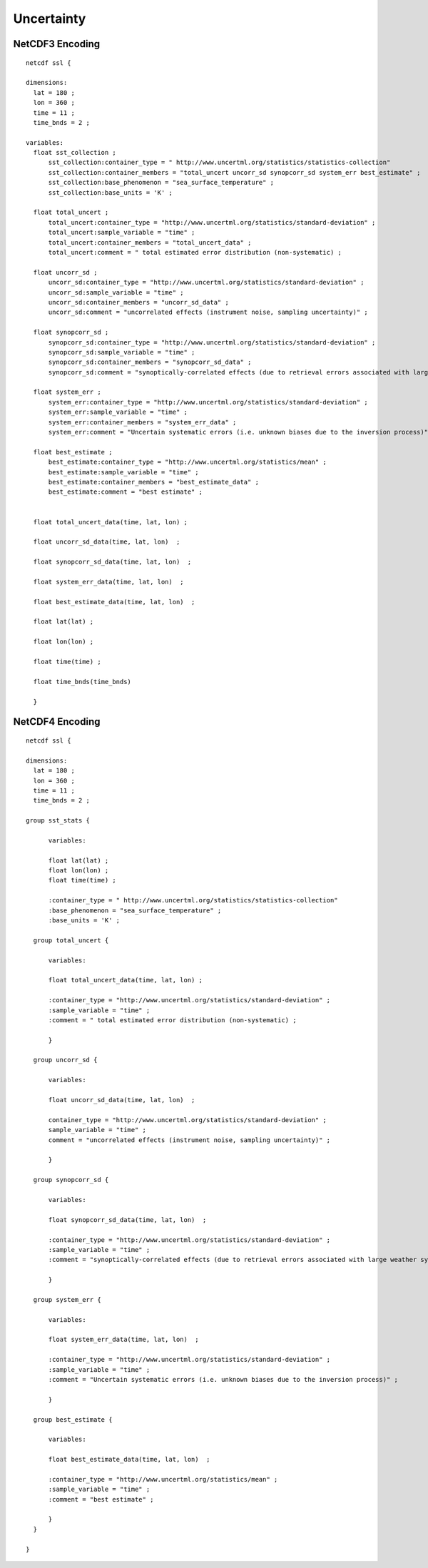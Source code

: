 Uncertainty
===========

NetCDF3 Encoding
----------------

::

  netcdf ssl {
  
  dimensions:
    lat = 180 ;
    lon = 360 ;
    time = 11 ;
    time_bnds = 2 ;
  
  variables:
    float sst_collection ;
        sst_collection:container_type = " http://www.uncertml.org/statistics/statistics-collection"
        sst_collection:container_members = "total_uncert uncorr_sd synopcorr_sd system_err best_estimate" ;
        sst_collection:base_phenomenon = "sea_surface_temperature" ;
	sst_collection:base_units = 'K' ;

    float total_uncert ;
        total_uncert:container_type = "http://www.uncertml.org/statistics/standard-deviation" ;
        total_uncert:sample_variable = "time" ;
        total_uncert:container_members = "total_uncert_data" ;
        total_uncert:comment = " total estimated error distribution (non-systematic) ;

    float uncorr_sd ;
        uncorr_sd:container_type = "http://www.uncertml.org/statistics/standard-deviation" ;
        uncorr_sd:sample_variable = "time" ;
        uncorr_sd:container_members = "uncorr_sd_data" ;
        uncorr_sd:comment = "uncorrelated effects (instrument noise, sampling uncertainty)" ;

    float synopcorr_sd ;
        synopcorr_sd:container_type = "http://www.uncertml.org/statistics/standard-deviation" ;
        synopcorr_sd:sample_variable = "time" ;
        synopcorr_sd:container_members = "synopcorr_sd_data" ;
        synopcorr_sd:comment = "synoptically-correlated effects (due to retrieval errors associated with large weather systems)" ;

    float system_err ;
        system_err:container_type = "http://www.uncertml.org/statistics/standard-deviation" ;
        system_err:sample_variable = "time" ;
        system_err:container_members = "system_err_data" ;
        system_err:comment = "Uncertain systematic errors (i.e. unknown biases due to the inversion process)" ;

    float best_estimate ;
        best_estimate:container_type = "http://www.uncertml.org/statistics/mean" ;
        best_estimate:sample_variable = "time" ;
        best_estimate:container_members = "best_estimate_data" ;
        best_estimate:comment = "best estimate" ;


    float total_uncert_data(time, lat, lon) ;

    float uncorr_sd_data(time, lat, lon)  ;

    float synopcorr_sd_data(time, lat, lon)  ;

    float system_err_data(time, lat, lon)  ;

    float best_estimate_data(time, lat, lon)  ;

    float lat(lat) ;

    float lon(lon) ;

    float time(time) ;

    float time_bnds(time_bnds)
    
    }


NetCDF4 Encoding
----------------

::

  netcdf ssl {
  
  dimensions:
    lat = 180 ;
    lon = 360 ;
    time = 11 ;
    time_bnds = 2 ;
  
  group sst_stats {
  	
	variables:
	
        float lat(lat) ;
        float lon(lon) ;
        float time(time) ;

        :container_type = " http://www.uncertml.org/statistics/statistics-collection"
        :base_phenomenon = "sea_surface_temperature" ;
	:base_units = 'K' ;

    group total_uncert {
  	
	variables:
	
        float total_uncert_data(time, lat, lon) ;

        :container_type = "http://www.uncertml.org/statistics/standard-deviation" ;
        :sample_variable = "time" ;
        :comment = " total estimated error distribution (non-systematic) ;
	
	}

    group uncorr_sd {
    
	variables:
	
	float uncorr_sd_data(time, lat, lon)  ;
	
        container_type = "http://www.uncertml.org/statistics/standard-deviation" ;
        sample_variable = "time" ;
        comment = "uncorrelated effects (instrument noise, sampling uncertainty)" ;
	
	}

    group synopcorr_sd {
    	
	variables:
	
	float synopcorr_sd_data(time, lat, lon)  ;
	
        :container_type = "http://www.uncertml.org/statistics/standard-deviation" ;
        :sample_variable = "time" ;
        :comment = "synoptically-correlated effects (due to retrieval errors associated with large weather systems)" ;
	
	}

    group system_err {
    	
	variables:
	
	float system_err_data(time, lat, lon)  ;
	
        :container_type = "http://www.uncertml.org/statistics/standard-deviation" ;
        :sample_variable = "time" ;
        :comment = "Uncertain systematic errors (i.e. unknown biases due to the inversion process)" ;
	
	}

    group best_estimate {
    	
	variables:
	
	float best_estimate_data(time, lat, lon)  ;
	
        :container_type = "http://www.uncertml.org/statistics/mean" ;
        :sample_variable = "time" ;
        :comment = "best estimate" ;
	
	}
    }
  
  }
